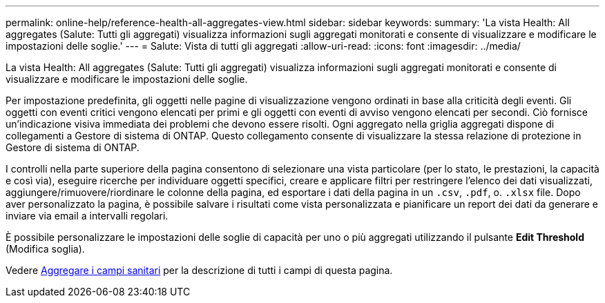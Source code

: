 ---
permalink: online-help/reference-health-all-aggregates-view.html 
sidebar: sidebar 
keywords:  
summary: 'La vista Health: All aggregates (Salute: Tutti gli aggregati) visualizza informazioni sugli aggregati monitorati e consente di visualizzare e modificare le impostazioni delle soglie.' 
---
= Salute: Vista di tutti gli aggregati
:allow-uri-read: 
:icons: font
:imagesdir: ../media/


[role="lead"]
La vista Health: All aggregates (Salute: Tutti gli aggregati) visualizza informazioni sugli aggregati monitorati e consente di visualizzare e modificare le impostazioni delle soglie.

Per impostazione predefinita, gli oggetti nelle pagine di visualizzazione vengono ordinati in base alla criticità degli eventi. Gli oggetti con eventi critici vengono elencati per primi e gli oggetti con eventi di avviso vengono elencati per secondi. Ciò fornisce un'indicazione visiva immediata dei problemi che devono essere risolti. Ogni aggregato nella griglia aggregati dispone di collegamenti a Gestore di sistema di ONTAP. Questo collegamento consente di visualizzare la stessa relazione di protezione in Gestore di sistema di ONTAP.

I controlli nella parte superiore della pagina consentono di selezionare una vista particolare (per lo stato, le prestazioni, la capacità e così via), eseguire ricerche per individuare oggetti specifici, creare e applicare filtri per restringere l'elenco dei dati visualizzati, aggiungere/rimuovere/riordinare le colonne della pagina, ed esportare i dati della pagina in un `.csv`, `.pdf`, o. `.xlsx` file. Dopo aver personalizzato la pagina, è possibile salvare i risultati come vista personalizzata e pianificare un report dei dati da generare e inviare via email a intervalli regolari.

È possibile personalizzare le impostazioni delle soglie di capacità per uno o più aggregati utilizzando il pulsante *Edit Threshold* (Modifica soglia).

Vedere xref:reference-aggregate-health-fields.adoc[Aggregare i campi sanitari] per la descrizione di tutti i campi di questa pagina.
